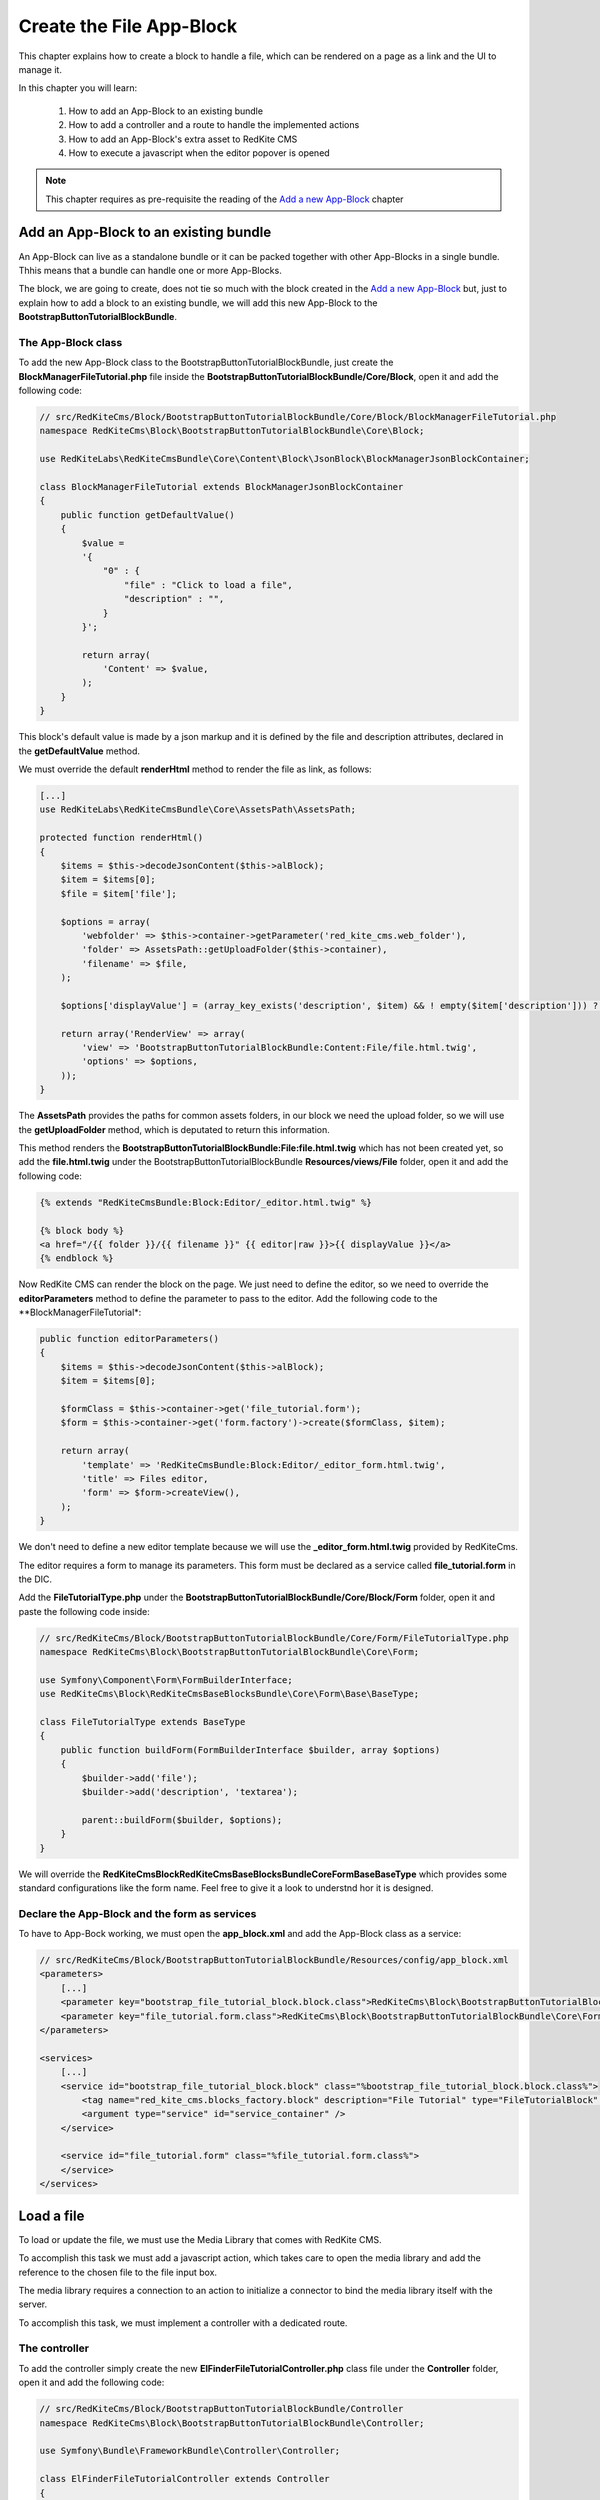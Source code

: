 Create the File App-Block
=========================

This chapter explains how to create a block to handle a file, which can be rendered on 
a page as a link and the UI to manage it.

In this chapter you will learn:

    1. How to add an App-Block to an existing bundle
    2. How to add a controller and a route to handle the implemented actions
    3. How to add an App-Block's extra asset to RedKite CMS 
    4. How to execute a javascript when the editor popover is opened

.. note::

    This chapter requires as pre-requisite the reading of the `Add a new App-Block`_
    chapter
    
Add an App-Block to an existing bundle
--------------------------------------

An App-Block can live as a standalone bundle or it can be packed together with other
App-Blocks in a single bundle. Thhis means that a bundle can handle one or more App-Blocks.

The block, we are going to create, does not tie so much with the block created in the 
`Add a new App-Block`_ but, just to explain how to add a block to an existing bundle, 
we will add this new App-Block to the **BootstrapButtonTutorialBlockBundle**.

The App-Block class
~~~~~~~~~~~~~~~~~~~

To add the new App-Block class to the BootstrapButtonTutorialBlockBundle, just create 
the **BlockManagerFileTutorial.php** file inside the **BootstrapButtonTutorialBlockBundle/Core/Block**,
open it and add the following code:

.. code-block:: php   

    // src/RedKiteCms/Block/BootstrapButtonTutorialBlockBundle/Core/Block/BlockManagerFileTutorial.php
    namespace RedKiteCms\Block\BootstrapButtonTutorialBlockBundle\Core\Block;

    use RedKiteLabs\RedKiteCmsBundle\Core\Content\Block\JsonBlock\BlockManagerJsonBlockContainer;

    class BlockManagerFileTutorial extends BlockManagerJsonBlockContainer
    {
        public function getDefaultValue()
        {
            $value = 
            '{
                "0" : {
                    "file" : "Click to load a file",
                    "description" : "",
                }
            }';

            return array(
                'Content' => $value,
            );
        }
    }
    
This block's default value is made by a json markup and it is defined by the file and 
description attributes, declared in the **getDefaultValue** method.

We must override the default **renderHtml** method to render the file as link, as 
follows:

.. code-block:: php   

    [...]
    use RedKiteLabs\RedKiteCmsBundle\Core\AssetsPath\AssetsPath;
 
    protected function renderHtml()
    {
        $items = $this->decodeJsonContent($this->alBlock);
        $item = $items[0];
        $file = $item['file'];
        
        $options = array(
            'webfolder' => $this->container->getParameter('red_kite_cms.web_folder'),
            'folder' => AssetsPath::getUploadFolder($this->container),
            'filename' => $file,
        );
        
        $options['displayValue'] = (array_key_exists('description', $item) && ! empty($item['description'])) ? $item['description'] : $file;
                
        return array('RenderView' => array(
            'view' => 'BootstrapButtonTutorialBlockBundle:Content:File/file.html.twig',
            'options' => $options,
        ));
    }

The **AssetsPath** provides the paths for common assets folders, in our block we
need the upload folder, so we will use the **getUploadFolder** method, which is deputated
to return this information.

This method renders the **BootstrapButtonTutorialBlockBundle:File:file.html.twig**
which has not been created yet, so add the **file.html.twig** under the BootstrapButtonTutorialBlockBundle
**Resources/views/File** folder, open it and add the following code:

.. code-block:: jinja

    {% extends "RedKiteCmsBundle:Block:Editor/_editor.html.twig" %}

    {% block body %}
    <a href="/{{ folder }}/{{ filename }}" {{ editor|raw }}>{{ displayValue }}</a>
    {% endblock %}
    
Now RedKite CMS can render the block on the page. We just need to define the editor,
so we need to override the **editorParameters** method to define the parameter to
pass to the editor. Add the following code to the **BlockManagerFileTutorial*:
    
.. code-block:: php   
    
    public function editorParameters()
    {
        $items = $this->decodeJsonContent($this->alBlock);
        $item = $items[0];
             
        $formClass = $this->container->get('file_tutorial.form');
        $form = $this->container->get('form.factory')->create($formClass, $item); 
        
        return array(
            'template' => 'RedKiteCmsBundle:Block:Editor/_editor_form.html.twig',
            'title' => Files editor,
            'form' => $form->createView(),
        );
    }

We don't need to define a new editor template because we will use the **_editor_form.html.twig**
provided by RedKiteCms.

The editor requires a form to manage its parameters. This form must be declared as 
a service called **file_tutorial.form** in the DIC.

Add the **FileTutorialType.php** under the **BootstrapButtonTutorialBlockBundle/Core/Block/Form**
folder, open it and paste the following code inside:

.. code-block:: php   

    // src/RedKiteCms/Block/BootstrapButtonTutorialBlockBundle/Core/Form/FileTutorialType.php  
    namespace RedKiteCms\Block\BootstrapButtonTutorialBlockBundle\Core\Form;

    use Symfony\Component\Form\FormBuilderInterface;
    use RedKiteCms\Block\RedKiteCmsBaseBlocksBundle\Core\Form\Base\BaseType;

    class FileTutorialType extends BaseType
    {
        public function buildForm(FormBuilderInterface $builder, array $options)
        {
            $builder->add('file');
            $builder->add('description', 'textarea');

            parent::buildForm($builder, $options);
        }
    }

We will override the **RedKiteCms\Block\RedKiteCmsBaseBlocksBundle\Core\Form\Base\BaseType**
which provides some standard configurations like the form name. Feel free to give it 
a look to understnd hor it is designed.


Declare the App-Block and the form as services
~~~~~~~~~~~~~~~~~~~~~~~~~~~~~~~~~~~~~~~~~~~~~~

To have to App-Bock working, we must open the **app_block.xml** and add the App-Block class as a service:

.. code-block:: xml

    // src/RedKiteCms/Block/BootstrapButtonTutorialBlockBundle/Resources/config/app_block.xml
    <parameters>
        [...]
        <parameter key="bootstrap_file_tutorial_block.block.class">RedKiteCms\Block\BootstrapButtonTutorialBlockBundle\Core\Block\BlockManagerFileTutorial</parameter>
        <parameter key="file_tutorial.form.class">RedKiteCms\Block\BootstrapButtonTutorialBlockBundle\Core\Form\FileTutorialType</parameter>
    </parameters>

    <services>    
        [...]    
        <service id="bootstrap_file_tutorial_block.block" class="%bootstrap_file_tutorial_block.block.class%">
            <tag name="red_kite_cms.blocks_factory.block" description="File Tutorial" type="FileTutorialBlock" group="bootstrap,Twitter Bootstrap" />
            <argument type="service" id="service_container" />
        </service>

        <service id="file_tutorial.form" class="%file_tutorial.form.class%">
        </service>
    </services>
    
Load a file
-----------

To load or update the file, we must use the Media Library that comes with RedKite CMS.

To accomplish this task we must add a javascript action, which takes care to open
the media library and add the reference to the chosen file to the file input box.

The media library requires a connection to an action to initialize a connector to bind
the media library itself with the server. 

To accomplish this task, we must implement a controller with a dedicated route.

The controller
~~~~~~~~~~~~~~

To add the controller simply create the new **ElFinderFileTutorialController.php** 
class file under the **Controller** folder, open it and add the following code:

.. code-block:: php   
    
    // src/RedKiteCms/Block/BootstrapButtonTutorialBlockBundle/Controller
    namespace RedKiteCms\Block\BootstrapButtonTutorialBlockBundle\Controller;

    use Symfony\Bundle\FrameworkBundle\Controller\Controller;

    class ElFinderFileTutorialController extends Controller
    {
        public function connectFileAction()
        {
            $connector = $this->container->get('el_finder.file_tutorial_connector');
            $connector->connect();
        }
    }

This action is really simple, in fact it gets the **el_finder.file_tutorial_connector** service 
and calls the **connect** method. 

We don't need to return a Response here because the connect method takes care to return the right
data for us.

The ElFinderFileConnector service
~~~~~~~~~~~~~~~~~~~~~~~~~~~~~~~~~

The ElFinder service has not been created yet, so add a new **ElFinderFileTutorialConnector.php**
class under the **Core/ElFinder/File** folder, open it and add the following code:

.. code-block:: php

    // src/RedKiteCms/Block/BootstrapButtonTutorialBlockBundle/Core/ElFinder/File
    namespace RedKiteCms\Block\BootstrapButtonTutorialBlockBundle\Core\ElFinder\File;

    use RedKiteLabs\RedKiteCmsBundle\Core\ElFinder\Base\ElFinderBaseConnector;

    class ElFinderFileTutorialConnector extends ElFinderBaseConnector
    {
        protected function configure()
        {
            return $this->generateOptions('files', 'Files');
        }
    }

This object inherits from a base connector object, you should give a look, and defines
the mandatory **configure** method which returns an array of options, generated by the
**generateOptions** method.

This last method requires a folder name as first argument and an alias displayed on
the media library as second one.

.. note::

    For simplicity the folder name has been hardcoded, in the real world it should be
    declared as a container's parameter.


This service must be declared in the Dependency Injector Container as follows:

.. code-block:: xml

    // src/RedKiteCms/Block/BootstrapButtonTutorialBlockBundle/Resources/config/app_block.xml
    <parameters>
        [...]
        <parameter key="el_finder.file_tutorial_connector">RedKiteCms\Block\BootstrapButtonTutorialBlockBundle\Core\ElFinder\File\ElFinderFileTutorialConnector</parameter>        
    </parameters>

    <services>    
        [...]    
        <service id="el_finder.file_tutorial_connector" class="%el_finder.file_tutorial_connector%" >
            <argument type="service" id="service_container" />
        </service>
    </services>

The route for the controller
~~~~~~~~~~~~~~~~~~~~~~~~~~~~

To run that action we must create a new route, so create the **file.xml** file under the
**Resources/config/routing/file**, open it and add the following code inside:

.. code-block:: xml  

    // src/RedKiteCms/Block/BootstrapButtonTutorialBlockBundle/Resources/config/routing/file
    <?xml version="1.0" encoding="UTF-8" ?>

    <routes xmlns="http://symfony.com/schema/routing"
        xmlns:xsi="http://www.w3.org/2001/XMLSchema-instance"
        xsi:schemaLocation="http://symfony.com/schema/routing http://symfony.com/schema/routing/routing-1.0.xsd">

        <route id="_file_connect" pattern="/backend/{_locale}/al_elFinderFileTutorialConnect">
            <default key="_controller">BootstrapButtonTutorialBlockBundle:ElFinderFileTutorial:connectFile</default>
            <default key="_locale">en</default>
        </route>
    </routes>

Now we must create a **routing.yml** file under the **Resources/config** folder, open it
and add the following code:

.. code-block:: yml

    _bootstrap_button_tutorial_block_file:
        resource: "@BootstrapButtonTutorialBlockBundle/Resources/config/routing/file/file.xml"

When you add a routing.yml file under a bundle managed by the **RedKiteLabsBootstrapBundle**,
this last one takes care to autoload the routes for you.

The javascript asset
~~~~~~~~~~~~~~~~~~~~

Everything is ready, so we just need to add a javascript asset, to open the media library.

Create a new **file_tutorial_editor.js** under the **Resources/public/file/js** folder,
open it and add the following code:

.. code-block:: js

    // src/RedKiteCms/Block/BootstrapButtonTutorialBlockBundle/Resources/public/file/js/file_tutorial_editor.js
    $(document).ready(function() {
        $(document).on("popoverShow", function(event, element){
            if (element.attr('data-type') != 'FileTutorialBlock') {
                return;
            }

            // your code
        });
    }); 

This code responds to the **popoverShow** event triggered when the editor popover 
is opened.

This event passes as second argument, the element which is being edited,
so we must check that it belongs the block type we are working on, in this example
the **FileTutorialBlock**.
    

Now we will add the code to open the media library under the [ your code ] section:

.. code-block:: js

    $('#al_json_block_file').click(function()
    {              
        $('<div/>').dialogelfinder({
            url : frontController + 'backend/' + $('#al_available_languages option:selected').val() + '/al_elFinderFileTutorialConnect',
            lang : 'en',
            width : 840,
            destroyOnClose : true,
            commandsOptions : {
                getfile: {
                    oncomplete: 'destroy'
                }
            },
            getFileCallback : function(file, fm) {
                $('#al_json_block_file').val(file.path);
            }
        }).dialogelfinder('instance');
    });

First of all, we bind the **al_json_block_file event click**, so each time the users
click inside the file inputbox, the media library is opened.

The most important options to point out here are the **url**, which executes the action we implemented
before and the **getFileCallback** which sets back the file path.

Add the asset to the cms
~~~~~~~~~~~~~~~~~~~~~~~~

The last thing to do is to add this asset to the cms. This task is made adding a parameter
to the DIC, so open the app_block.xml file and add the following code inside:

.. code-block:: xml

    // src/RedKiteCms/Block/BootstrapButtonTutorialBlockBundle/Resources/config/app_block.xml
    <parameters>
        [...]
        <parameter key="file.external_javascripts.cms" type="collection">
            <parameter>@BootstrapButtonTutorialBlockBundle/Resources/public/file/js/file_tutorial_editor.js</parameter>
        </parameter>
    </parameters>  

This parameter is parsed by RedKite CMS and added to the external javascripts only when 
the editor is active to avoid loading this asset in production.

This last task is made adding the **cms** suffix to the **file.external_javascripts**
key.
  
Use your App-Block
------------------

To use your new App-Block, enter inside RedKite CMS backend and just add it to your 
website from the adder blocks menu.
  
Conclusion
----------

After reading this chapter you should be able to add an App-Block to an existing bundle,
add a controller and a route to handle the implemented actions, add an App-Block's extra 
asset to RedKite CMS, override the default action to save the block's content

.. class:: fork-and-edit

Found a typo ? Something is wrong in this documentation ? `Just fork and edit it !`_

.. _`Just fork and edit it !`: https://github.com/alphalemon/alphalemon-docs
.. _`Add a new App-Block`: http://www.alphalemon.com/add-a-new-block-app-to-alphalemon-cms